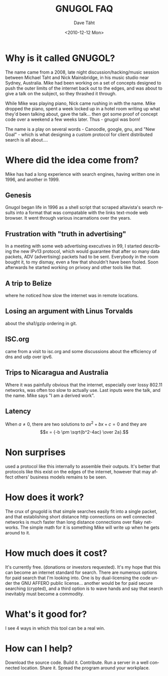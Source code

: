 #+TITLE:     GNUGOL FAQ
#+AUTHOR:    Dave Täht
#+EMAIL:     d@taht.net
#+DATE:      <2010-12-12 Mon>
#+LANGUAGE:  en
#+TEXT:      Searching the Web in Plain Text
#+OPTIONS:   H:2 num:nil todo:nil toc:t \n:nil @:t ::t |:t ^:t -:t f:t *:t TeX:t LaTeX:nil skip:nil d:nil tags:not-in-toc
#+INFOJS_OPT: view:overview toc:t ltoc:t mouse:underline buttons:0 path:org-info.js
#+STYLE:    <link rel="stylesheet" type="text/css" href="worg.css" />
#+STYLE:    <script type="text/javascript" src="/MathJax/MathJax.js"></script>
#+MATHJAX: align:"left" mathml:nil path:"/MathJax/"
* Why is it called GNUGOL?
  The name came from a 2008, late night discussion/hacking/music session between Michael Taht and Nick Mainsbridge, in his music studio near Sydney, Australia. Mike had been working on a set of concepts designed to push the outer limits of the internet back out to the edges, and was about to give a talk on the subject, so they thrashed it through. 

  While Mike was playing piano, Nick came rushing in with the name. Mike dropped the piano, spent a week locked up in a hotel room writing up what they'd been talking about, gave the talk... then got some proof of concept code over a weekend a few weeks later. Thus - gnugol was born!

  The name is a play on several words - Canoodle, google, gnu, and "New Goal" - which is what designing a custom protocol for client distributed search is all about....

* Where did the idea come from?
  Mike has had a long experience with search engines, having written one in 1996, and another in 1999. 
** Genesis 

   Gnugol began life in 1996 as a shell script that scraped altavista's search results into a format that was compatable with the links text-mode web browser. It went through various incarnations over the years.

** Frustration with "truth in advertising"

   In a meeting with some web advertising executives in 99, I started describing the new IPv13 protocol, which would guarantee that after so many data packets, ADV (advertising) packets had to be sent. Everybody in the room bought it, to my dismay, even a few that shouldn't have been fooled. Soon afterwards he started working on privoxy and other tools like that. 
** A trip to Belize
   where he noticed how slow the internet was in remote locations. 
** Losing an argument with Linus Torvalds 
   about the sha1/gzip ordering in git. 
** ISC.org
   came from a visit to isc.org and some discussions about the efficiency of dns and udp over ipv6. 
** Trips to Nicaragua and Australia 
   Where it was painfully obvious that the internet, especially over lossy 802.11 networks, was often too slow to actually use. Last inputs were the talk, and the name. Mike says "I am a derived work". 
** Latency

When \(a \ne 0\), there are two solutions to \(ax^2 + bx + c = 0\) and they are
$$x = {-b \pm \sqrt{b^2-4ac} \over 2a}.$$

* Non surprises
  used a protocol like this internally to assemble their outputs. It's better that protocols like this exist on the edges of the internet, however that may affect others' business models remains to be seen. 
* How does it work? 
  The crux of gnugold is that simple searches easily fit into a single packet, and that establishing short distance http connections on well connected networks is much faster than long distance connections over flaky networks. The simple math for it is something Mike will write up when he gets around to it. 
* How much does it cost? 
  It's currently free. (donations or investors requested). It's my hope that this can become an internet standard for search. There are numerous options for paid search that I'm looking into. One is by dual-licensing the code under the GNU AFFERO public license... another would be for paid secure searching (crypted), and a third option is to wave hands and say that search inevitably must become a commodity. 
* What's it good for?
I see 4 ways in which this tool can be a real win. 
* How can I help? 
  Download the source code. Build it. Contribute. Run a server in a well connected location. Share it. Spread the program around your workplace.
